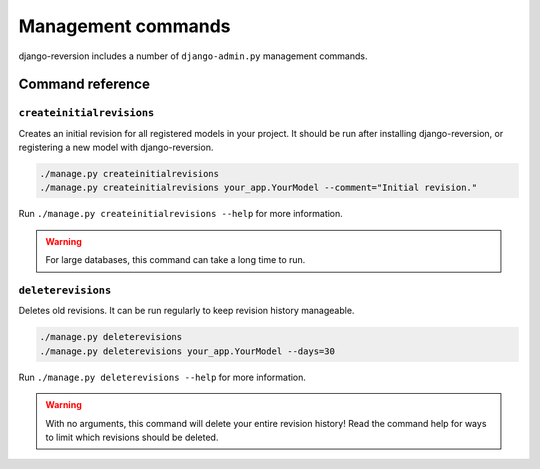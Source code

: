.. _commands:

Management commands
===================

django-reversion includes a number of ``django-admin.py`` management commands.


Command reference
-----------------

.. _createinitialrevisions:

``createinitialrevisions``
^^^^^^^^^^^^^^^^^^^^^^^^^^

Creates an initial revision for all registered models in your project. It should be run after installing django-reversion, or registering a new model with django-reversion.

.. code:: bash

    ./manage.py createinitialrevisions
    ./manage.py createinitialrevisions your_app.YourModel --comment="Initial revision."

Run ``./manage.py createinitialrevisions --help`` for more information.

.. Warning::
    For large databases, this command can take a long time to run.


``deleterevisions``
^^^^^^^^^^^^^^^^^^^

Deletes old revisions. It can be run regularly to keep revision history manageable.

.. code:: bash

    ./manage.py deleterevisions
    ./manage.py deleterevisions your_app.YourModel --days=30

Run ``./manage.py deleterevisions --help`` for more information.

.. Warning::
    With no arguments, this command will delete your entire revision history! Read the command help for ways to limit which revisions should be deleted.
